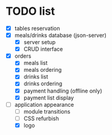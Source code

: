 * TODO list
  - [X] tables reservation
  - [X] meals/drinks database (json-server)
        - [X] server setup
        - [X] CRUD interface
  - [X] orders
        - [X] meals list
        - [X] meals ordering
        - [X] drinks list
        - [X] drinks ordering
        - [X] payment handling (offline only)
        - [X] payment list display
  - [-] application appearance
        - [ ] module transitions
        - [ ] CSS refurbish
        - [X] logo
